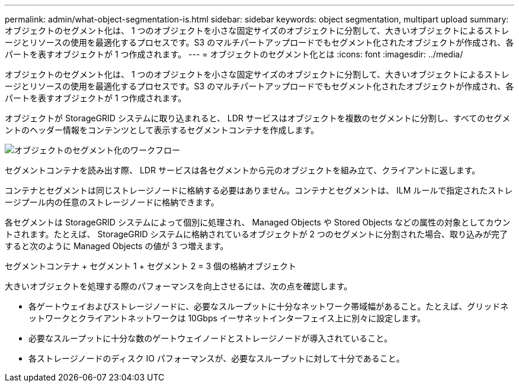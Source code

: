 ---
permalink: admin/what-object-segmentation-is.html 
sidebar: sidebar 
keywords: object segmentation, multipart upload 
summary: オブジェクトのセグメント化は、 1 つのオブジェクトを小さな固定サイズのオブジェクトに分割して、大きいオブジェクトによるストレージとリソースの使用を最適化するプロセスです。S3 のマルチパートアップロードでもセグメント化されたオブジェクトが作成され、各パートを表すオブジェクトが 1 つ作成されます。 
---
= オブジェクトのセグメント化とは
:icons: font
:imagesdir: ../media/


[role="lead"]
オブジェクトのセグメント化は、 1 つのオブジェクトを小さな固定サイズのオブジェクトに分割して、大きいオブジェクトによるストレージとリソースの使用を最適化するプロセスです。S3 のマルチパートアップロードでもセグメント化されたオブジェクトが作成され、各パートを表すオブジェクトが 1 つ作成されます。

オブジェクトが StorageGRID システムに取り込まれると、 LDR サービスはオブジェクトを複数のセグメントに分割し、すべてのセグメントのヘッダー情報をコンテンツとして表示するセグメントコンテナを作成します。

image::../media/object_segmentation_diagram.gif[オブジェクトのセグメント化のワークフロー]

セグメントコンテナを読み出す際、 LDR サービスは各セグメントから元のオブジェクトを組み立て、クライアントに返します。

コンテナとセグメントは同じストレージノードに格納する必要はありません。コンテナとセグメントは、 ILM ルールで指定されたストレージプール内の任意のストレージノードに格納できます。

各セグメントは StorageGRID システムによって個別に処理され、 Managed Objects や Stored Objects などの属性の対象としてカウントされます。たとえば、 StorageGRID システムに格納されているオブジェクトが 2 つのセグメントに分割された場合、取り込みが完了すると次のように Managed Objects の値が 3 つ増えます。

セグメントコンテナ + セグメント 1 + セグメント 2 = 3 個の格納オブジェクト

大きいオブジェクトを処理する際のパフォーマンスを向上させるには、次の点を確認します。

* 各ゲートウェイおよびストレージノードに、必要なスループットに十分なネットワーク帯域幅があること。たとえば、グリッドネットワークとクライアントネットワークは 10Gbps イーサネットインターフェイス上に別々に設定します。
* 必要なスループットに十分な数のゲートウェイノードとストレージノードが導入されていること。
* 各ストレージノードのディスク IO パフォーマンスが、必要なスループットに対して十分であること。

